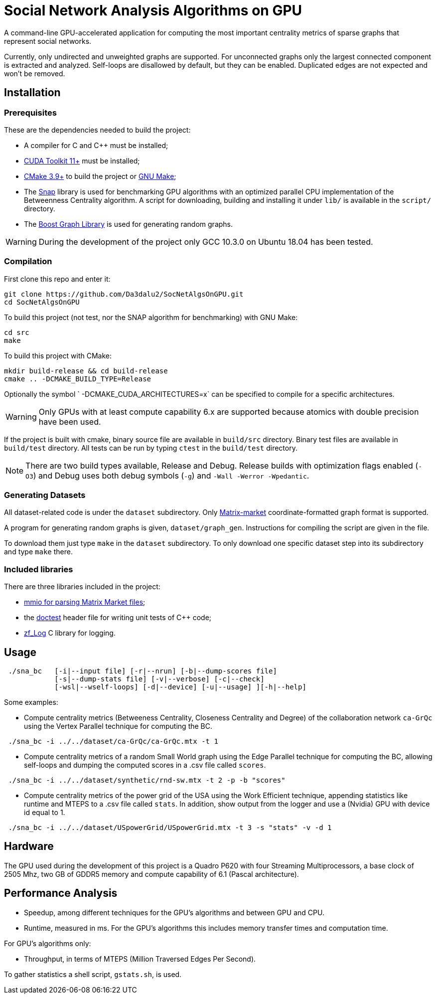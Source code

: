 = Social Network Analysis Algorithms on GPU

ifdef::env-github[]
:note-caption: :information_source:
:tip-caption: :bulb:
:warning-caption: :warning:
endif::[]

A command-line GPU-accelerated application for computing the most important centrality metrics of sparse graphs that represent social networks.

Currently, only undirected and unweighted graphs are supported. For unconnected graphs only the largest connected component is extracted and analyzed. Self-loops are disallowed by default, but they can be enabled. Duplicated edges are not expected and won't be removed.

== Installation

=== Prerequisites

These are the dependencies needed to build the project:

- A compiler for C and C++ must be installed;
- link:https://developer.nvidia.com/cuda-downloads[CUDA Toolkit 11+] must be installed;
- link:https://cmake.org/download/[CMake 3.9+] to build the project or link:https://www.gnu.org/software/make/[GNU Make];
- The link:http://snap-graph.sourceforge.net/[Snap] library is used for benchmarking GPU algorithms with an optimized parallel CPU implementation of the Betweenness Centrality algorithm. A script for downloading, building and installing it under `lib/` is available in the `script/` directory.
- The link:https://www.boost.org/users/history/version_1_75_0.html[Boost Graph Library] is used for generating random graphs.

[WARNING]
====
During the development of the project only GCC 10.3.0 on Ubuntu 18.04 has been tested.
====

=== Compilation

First clone this repo and enter it:

[source,shell]
----
git clone https://github.com/Da3dalu2/SocNetAlgsOnGPU.git
cd SocNetAlgsOnGPU
----

To build this project (not test, nor the SNAP algorithm for benchmarking) with GNU Make:

[source,shell]
----
cd src
make
----

To build this project with CMake:

[source,shell]
----
mkdir build-release && cd build-release
cmake .. -DCMAKE_BUILD_TYPE=Release
----

Optionally the symbol ` -DCMAKE_CUDA_ARCHITECTURES=x` can be specified to compile for a specific architectures.

[WARNING]
====
Only GPUs with at least compute capability 6.x are supported because atomics with double precision have been used.
====

If the project is built with cmake, binary source file are available in `build/src` directory. Binary test files are available in `build/test` directory. All tests can be run by typing `ctest` in the `build/test` directory.

[NOTE]
====
There are two build types available, Release and Debug. Release builds
with optimization flags enabled (`-O3`) and Debug uses both debug symbols (`-g`) and `-Wall -Werror -Wpedantic`.
====

=== Generating Datasets

All dataset-related code is under the `dataset` subdirectory. Only link:https://math.nist.gov/MatrixMarket/formats.html[Matrix-market] coordinate-formatted graph format is supported.

A program for generating random graphs is given, `dataset/graph_gen`. Instructions for compiling the script are given in the file.

To download them just type `make` in the `dataset` subdirectory. To only download one specific dataset step into its subdirectory and type `make` there.

=== Included libraries

There are three libraries included in the project:

- link:https://math.nist.gov/MatrixMarket/mmio-c.html[mmio for parsing Matrix Market files];

- the link:https://github.com/onqtam/doctest[doctest] header file for writing unit tests of {cpp} code;

- link:https://github.com/wonder-mice/zf_log[zf_Log] C library for logging.

== Usage

[example]
----
 ./sna_bc   [-i|--input file] [-r|--nrun] [-b|--dump-scores file]
            [-s|--dump-stats file] [-v|--verbose] [-c|--check]
            [-wsl|--wself-loops] [-d|--device] [-u|--usage] ][-h|--help]
----

Some examples:

- Compute centrality metrics (Betweeness Centrality, Closeness Centrality and Degree) of the collaboration network `ca-GrQc` using the Vertex Parallel technique for computing the BC.

[example]
----
 ./sna_bc -i ../../dataset/ca-GrQc/ca-GrQc.mtx -t 1
----

- Compute centrality metrics of a random Small World graph using the Edge Parallel technique for computing the BC, allowing self-loops and dumping the computed scores in a .csv file called `scores`.

[example]
----
 ./sna_bc -i ../../dataset/synthetic/rnd-sw.mtx -t 2 -p -b "scores"
----

- Compute centrality metrics of the power grid of the USA using the Work Efficient technique, appending statistics like runtime and MTEPS to a .csv file called `stats`. In addition, show output from the logger and use a (Nvidia) GPU with device id equal to 1.

[example]
----
 ./sna_bc -i ../../dataset/USpowerGrid/USpowerGrid.mtx -t 3 -s "stats" -v -d 1
----

== Hardware

The GPU used during the development of this project is a Quadro P620 with four Streaming Multiprocessors, a base clock of 2505 Mhz, two GB of GDDR5 memory and compute capability of 6.1 (Pascal architecture).

== Performance Analysis

- Speedup, among different techniques for the GPU's algorithms and between GPU and CPU.
- Runtime, measured in ms. For the GPU's algorithms this includes memory transfer times and computation time.

For GPU's algorithms only:

- Throughput, in terms of MTEPS (Million Traversed Edges Per Second).

To gather statistics a shell script, `gstats.sh`, is used.
